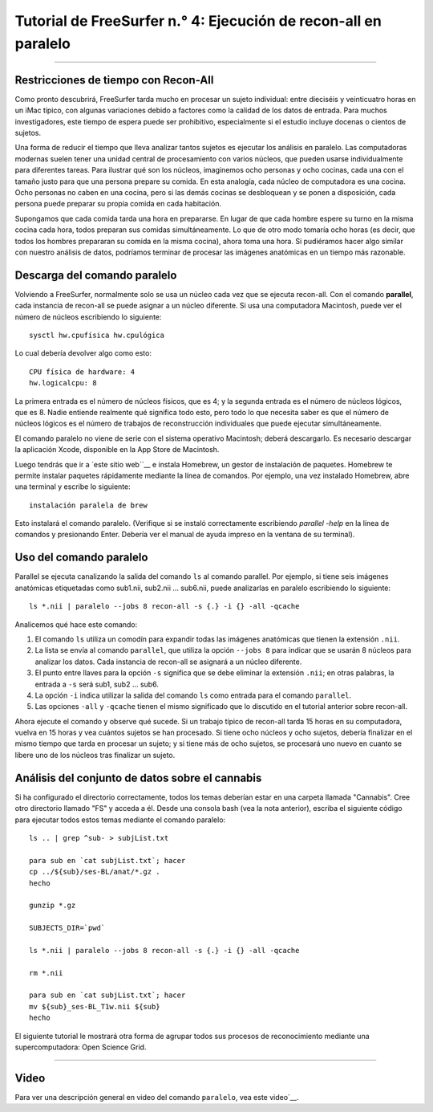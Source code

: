 Tutorial de FreeSurfer n.° 4: Ejecución de recon-all en paralelo
=====================================================

-----------

Restricciones de tiempo con Recon-All
*******************************

Como pronto descubrirá, FreeSurfer tarda mucho en procesar un sujeto individual: entre dieciséis y veinticuatro horas en un iMac típico, con algunas variaciones debido a factores como la calidad de los datos de entrada. Para muchos investigadores, este tiempo de espera puede ser prohibitivo, especialmente si el estudio incluye docenas o cientos de sujetos.

.. figura:: 04_Recon_all_Length.png

Una forma de reducir el tiempo que lleva analizar tantos sujetos es ejecutar los análisis en paralelo. Las computadoras modernas suelen tener una unidad central de procesamiento con varios núcleos, que pueden usarse individualmente para diferentes tareas. Para ilustrar qué son los núcleos, imaginemos ocho personas y ocho cocinas, cada una con el tamaño justo para que una persona prepare su comida. En esta analogía, cada núcleo de computadora es una cocina. Ocho personas no caben en una cocina, pero si las demás cocinas se desbloquean y se ponen a disposición, cada persona puede preparar su propia comida en cada habitación.

Supongamos que cada comida tarda una hora en prepararse. En lugar de que cada hombre espere su turno en la misma cocina cada hora, todos preparan sus comidas simultáneamente. Lo que de otro modo tomaría ocho horas (es decir, que todos los hombres prepararan su comida en la misma cocina), ahora toma una hora. Si pudiéramos hacer algo similar con nuestro análisis de datos, podríamos terminar de procesar las imágenes anatómicas en un tiempo más razonable.


Descarga del comando paralelo
********************************

Volviendo a FreeSurfer, normalmente solo se usa un núcleo cada vez que se ejecuta recon-all. Con el comando **parallel**, cada instancia de recon-all se puede asignar a un núcleo diferente. Si usa una computadora Macintosh, puede ver el número de núcleos escribiendo lo siguiente:

::

  sysctl hw.cpufísica hw.cpulógica
  
Lo cual debería devolver algo como esto:

::

  CPU física de hardware: 4
  hw.logicalcpu: 8
  
La primera entrada es el número de núcleos físicos, que es 4; y la segunda entrada es el número de núcleos lógicos, que es 8. Nadie entiende realmente qué significa todo esto, pero todo lo que necesita saber es que el número de núcleos lógicos es el número de trabajos de reconstrucción individuales que puede ejecutar simultáneamente.

El comando paralelo no viene de serie con el sistema operativo Macintosh; deberá descargarlo. Es necesario descargar la aplicación Xcode, disponible en la App Store de Macintosh.

.. figura:: 04_AppStore.png

Luego tendrás que ir a `este sitio web``__ e instala Homebrew, un gestor de instalación de paquetes. Homebrew te permite instalar paquetes rápidamente mediante la línea de comandos. Por ejemplo, una vez instalado Homebrew, abre una terminal y escribe lo siguiente:

::

  instalación paralela de brew
  
  
Esto instalará el comando paralelo. (Verifique si se instaló correctamente escribiendo `parallel -help` en la línea de comandos y presionando Enter. Debería ver el manual de ayuda impreso en la ventana de su terminal).


Uso del comando paralelo
**************************

.. nota::

  Debe usar la shell **bash** para usar el comando paralelo. Si no está seguro de qué shell está usando, escriba ``echo $0``. Si no está usando la shell bash, simplemente escriba ``bash`` y presione Enter.
  
  Si desea almacenar los resultados de recon-all en el directorio desde el que ejecuta en paralelo, escriba ``export SUBJECTS_DIR=`pwd```.
  
  
Parallel se ejecuta canalizando la salida del comando ``ls`` al comando parallel. Por ejemplo, si tiene seis imágenes anatómicas etiquetadas como sub1.nii, sub2.nii ... sub6.nii, puede analizarlas en paralelo escribiendo lo siguiente:

::

  ls *.nii | paralelo --jobs 8 recon-all -s {.} -i {} -all -qcache
  
Analicemos qué hace este comando:

1. El comando ``ls`` utiliza un comodín para expandir todas las imágenes anatómicas que tienen la extensión ``.nii``.

2. La lista se envía al comando ``parallel``, que utiliza la opción ``--jobs 8`` para indicar que se usarán 8 núcleos para analizar los datos. Cada instancia de recon-all se asignará a un núcleo diferente.

3. El punto entre llaves para la opción ``-s`` significa que se debe eliminar la extensión ``.nii``; en otras palabras, la entrada a ``-s`` será sub1, sub2 ... sub6.

4. La opción ``-i`` indica utilizar la salida del comando ``ls`` como entrada para el comando ``parallel``.

5. Las opciones ``-all`` y ``-qcache`` tienen el mismo significado que lo discutido en el tutorial anterior sobre recon-all.

Ahora ejecute el comando y observe qué sucede. Si un trabajo típico de recon-all tarda 15 horas en su computadora, vuelva en 15 horas y vea cuántos sujetos se han procesado. Si tiene ocho núcleos y ocho sujetos, debería finalizar en el mismo tiempo que tarda en procesar un sujeto; y si tiene más de ocho sujetos, se procesará uno nuevo en cuanto se libere uno de los núcleos tras finalizar un sujeto.


Análisis del conjunto de datos sobre el cannabis
******************************

Si ha configurado el directorio correctamente, todos los temas deberían estar en una carpeta llamada "Cannabis". Cree otro directorio llamado "FS" y acceda a él. Desde una consola bash (vea la nota anterior), escriba el siguiente código para ejecutar todos estos temas mediante el comando paralelo:

::

  ls .. | grep ^sub- > subjList.txt

  para sub en `cat subjList.txt`; hacer
  cp ../${sub}/ses-BL/anat/*.gz .
  hecho
  
  gunzip *.gz
  
  SUBJECTS_DIR=`pwd`
  
  ls *.nii | paralelo --jobs 8 recon-all -s {.} -i {} -all -qcache
  
  rm *.nii
  
  para sub en `cat subjList.txt`; hacer
  mv ${sub}_ses-BL_T1w.nii ${sub}
  hecho
  

El siguiente tutorial le mostrará otra forma de agrupar todos sus procesos de reconocimiento mediante una supercomputadora: Open Science Grid.

--------------

Video
*****

Para ver una descripción general en video del comando ``paralelo``, vea este video`__.

   


